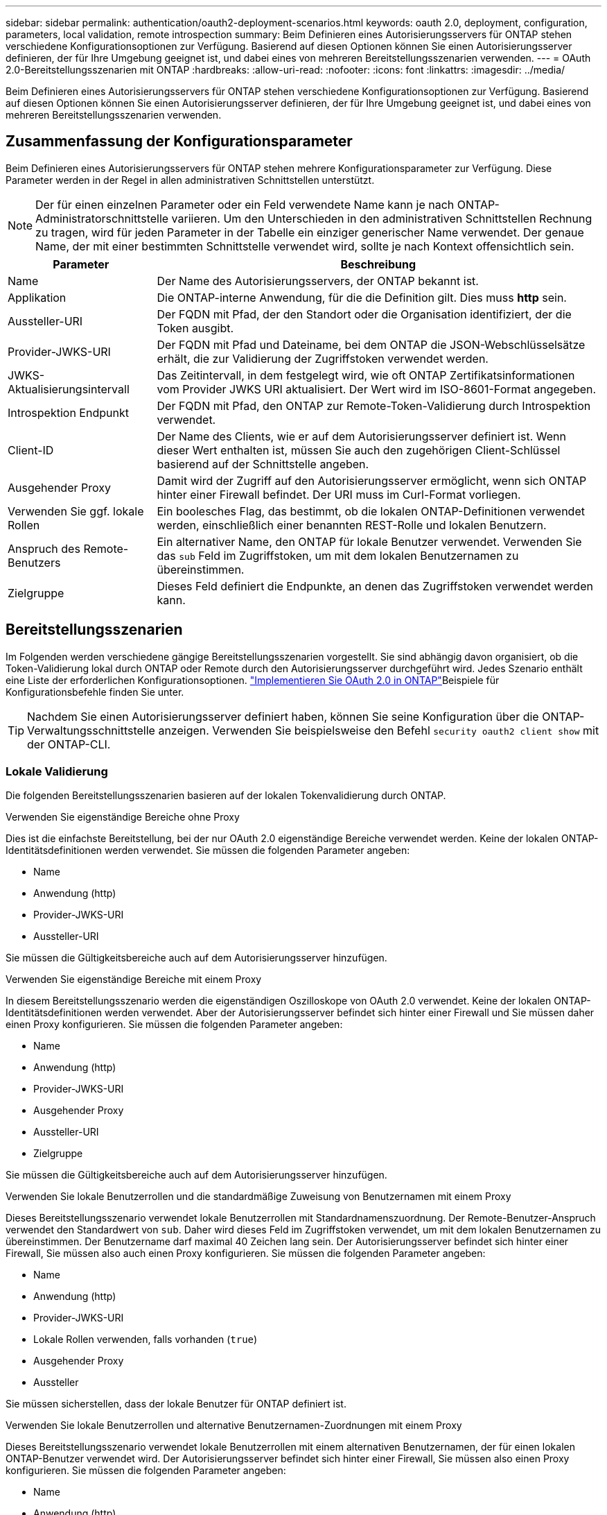 ---
sidebar: sidebar 
permalink: authentication/oauth2-deployment-scenarios.html 
keywords: oauth 2.0, deployment, configuration, parameters, local validation, remote introspection 
summary: Beim Definieren eines Autorisierungsservers für ONTAP stehen verschiedene Konfigurationsoptionen zur Verfügung. Basierend auf diesen Optionen können Sie einen Autorisierungsserver definieren, der für Ihre Umgebung geeignet ist, und dabei eines von mehreren Bereitstellungsszenarien verwenden. 
---
= OAuth 2.0-Bereitstellungsszenarien mit ONTAP
:hardbreaks:
:allow-uri-read: 
:nofooter: 
:icons: font
:linkattrs: 
:imagesdir: ../media/


[role="lead"]
Beim Definieren eines Autorisierungsservers für ONTAP stehen verschiedene Konfigurationsoptionen zur Verfügung. Basierend auf diesen Optionen können Sie einen Autorisierungsserver definieren, der für Ihre Umgebung geeignet ist, und dabei eines von mehreren Bereitstellungsszenarien verwenden.



== Zusammenfassung der Konfigurationsparameter

Beim Definieren eines Autorisierungsservers für ONTAP stehen mehrere Konfigurationsparameter zur Verfügung. Diese Parameter werden in der Regel in allen administrativen Schnittstellen unterstützt.


NOTE: Der für einen einzelnen Parameter oder ein Feld verwendete Name kann je nach ONTAP-Administratorschnittstelle variieren. Um den Unterschieden in den administrativen Schnittstellen Rechnung zu tragen, wird für jeden Parameter in der Tabelle ein einziger generischer Name verwendet. Der genaue Name, der mit einer bestimmten Schnittstelle verwendet wird, sollte je nach Kontext offensichtlich sein.

[cols="25,75"]
|===
| Parameter | Beschreibung 


| Name | Der Name des Autorisierungsservers, der ONTAP bekannt ist. 


| Applikation | Die ONTAP-interne Anwendung, für die die Definition gilt. Dies muss *http* sein. 


| Aussteller-URI | Der FQDN mit Pfad, der den Standort oder die Organisation identifiziert, der die Token ausgibt. 


| Provider-JWKS-URI | Der FQDN mit Pfad und Dateiname, bei dem ONTAP die JSON-Webschlüsselsätze erhält, die zur Validierung der Zugriffstoken verwendet werden. 


| JWKS-Aktualisierungsintervall | Das Zeitintervall, in dem festgelegt wird, wie oft ONTAP Zertifikatsinformationen vom Provider JWKS URI aktualisiert. Der Wert wird im ISO-8601-Format angegeben. 


| Introspektion Endpunkt | Der FQDN mit Pfad, den ONTAP zur Remote-Token-Validierung durch Introspektion verwendet. 


| Client-ID | Der Name des Clients, wie er auf dem Autorisierungsserver definiert ist. Wenn dieser Wert enthalten ist, müssen Sie auch den zugehörigen Client-Schlüssel basierend auf der Schnittstelle angeben. 


| Ausgehender Proxy | Damit wird der Zugriff auf den Autorisierungsserver ermöglicht, wenn sich ONTAP hinter einer Firewall befindet. Der URI muss im Curl-Format vorliegen. 


| Verwenden Sie ggf. lokale Rollen | Ein boolesches Flag, das bestimmt, ob die lokalen ONTAP-Definitionen verwendet werden, einschließlich einer benannten REST-Rolle und lokalen Benutzern. 


| Anspruch des Remote-Benutzers | Ein alternativer Name, den ONTAP für lokale Benutzer verwendet. Verwenden Sie das `sub` Feld im Zugriffstoken, um mit dem lokalen Benutzernamen zu übereinstimmen. 


| Zielgruppe | Dieses Feld definiert die Endpunkte, an denen das Zugriffstoken verwendet werden kann. 
|===


== Bereitstellungsszenarien

Im Folgenden werden verschiedene gängige Bereitstellungsszenarien vorgestellt. Sie sind abhängig davon organisiert, ob die Token-Validierung lokal durch ONTAP oder Remote durch den Autorisierungsserver durchgeführt wird. Jedes Szenario enthält eine Liste der erforderlichen Konfigurationsoptionen. link:../authentication/oauth2-deploy-ontap.html["Implementieren Sie OAuth 2.0 in ONTAP"]Beispiele für Konfigurationsbefehle finden Sie unter.


TIP: Nachdem Sie einen Autorisierungsserver definiert haben, können Sie seine Konfiguration über die ONTAP-Verwaltungsschnittstelle anzeigen. Verwenden Sie beispielsweise den Befehl `security oauth2 client show` mit der ONTAP-CLI.



=== Lokale Validierung

Die folgenden Bereitstellungsszenarien basieren auf der lokalen Tokenvalidierung durch ONTAP.

.Verwenden Sie eigenständige Bereiche ohne Proxy
Dies ist die einfachste Bereitstellung, bei der nur OAuth 2.0 eigenständige Bereiche verwendet werden. Keine der lokalen ONTAP-Identitätsdefinitionen werden verwendet. Sie müssen die folgenden Parameter angeben:

* Name
* Anwendung (http)
* Provider-JWKS-URI
* Aussteller-URI


Sie müssen die Gültigkeitsbereiche auch auf dem Autorisierungsserver hinzufügen.

.Verwenden Sie eigenständige Bereiche mit einem Proxy
In diesem Bereitstellungsszenario werden die eigenständigen Oszilloskope von OAuth 2.0 verwendet. Keine der lokalen ONTAP-Identitätsdefinitionen werden verwendet. Aber der Autorisierungsserver befindet sich hinter einer Firewall und Sie müssen daher einen Proxy konfigurieren. Sie müssen die folgenden Parameter angeben:

* Name
* Anwendung (http)
* Provider-JWKS-URI
* Ausgehender Proxy
* Aussteller-URI
* Zielgruppe


Sie müssen die Gültigkeitsbereiche auch auf dem Autorisierungsserver hinzufügen.

.Verwenden Sie lokale Benutzerrollen und die standardmäßige Zuweisung von Benutzernamen mit einem Proxy
Dieses Bereitstellungsszenario verwendet lokale Benutzerrollen mit Standardnamenszuordnung. Der Remote-Benutzer-Anspruch verwendet den Standardwert von `sub`. Daher wird dieses Feld im Zugriffstoken verwendet, um mit dem lokalen Benutzernamen zu übereinstimmen. Der Benutzername darf maximal 40 Zeichen lang sein. Der Autorisierungsserver befindet sich hinter einer Firewall, Sie müssen also auch einen Proxy konfigurieren. Sie müssen die folgenden Parameter angeben:

* Name
* Anwendung (http)
* Provider-JWKS-URI
* Lokale Rollen verwenden, falls vorhanden (`true`)
* Ausgehender Proxy
* Aussteller


Sie müssen sicherstellen, dass der lokale Benutzer für ONTAP definiert ist.

.Verwenden Sie lokale Benutzerrollen und alternative Benutzernamen-Zuordnungen mit einem Proxy
Dieses Bereitstellungsszenario verwendet lokale Benutzerrollen mit einem alternativen Benutzernamen, der für einen lokalen ONTAP-Benutzer verwendet wird. Der Autorisierungsserver befindet sich hinter einer Firewall, Sie müssen also einen Proxy konfigurieren. Sie müssen die folgenden Parameter angeben:

* Name
* Anwendung (http)
* Provider-JWKS-URI
* Lokale Rollen verwenden, falls vorhanden (`true`)
* Anspruch des Remote-Benutzers
* Ausgehender Proxy
* Aussteller-URI
* Zielgruppe


Sie müssen sicherstellen, dass der lokale Benutzer für ONTAP definiert ist.



=== Fernintrospektion

Die folgenden Bereitstellungskonfigurationen basieren auf ONTAP, die Token per Remote-Prüfung durch Introspektion validieren.

.Verwenden Sie eigenständige Bereiche ohne Proxy
Dies ist eine einfache Bereitstellung, die auf der Verwendung der eigenständigen Oszilloskope von OAuth 2.0 basiert. Keine der ONTAP-Identitätsdefinitionen wird verwendet. Sie müssen die folgenden Parameter einschließen:

* Name
* Anwendung (http)
* Introspektion Endpunkt
* Client-ID
* Aussteller-URI


Sie müssen die Bereiche sowie den Client- und Client-Schlüssel auf dem Autorisierungsserver definieren.

.Verwandte Informationen
* link:https://docs.netapp.com/us-en/ontap-cli/security-oauth2-client-show.html["Sicherheit OAuth2 Client Show"^]

